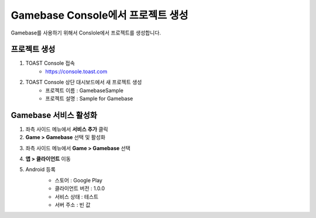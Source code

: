##################################
Gamebase Console에서 프로젝트 생성
##################################

Gamebase를 사용하기 위해서 Conslole에서 프로젝트를 생성합니다.

프로젝트 생성
==============

1. TOAST Console 접속
    - https://console.toast.com

2. TOAST Console 상단 대시보드에서 새 프로젝트 생성
    - 프로젝트 이름 : GamebaseSample
    - 프로젝트 설명 : Sample for Gamebase


Gamebase 서비스 활성화
=======================

1. 좌측 사이드 메뉴에서 **서비스 추가** 클릭
2. **Game > Gamebase** 선택 및 활성화

.. image:: _static/image/console_gamebase_on.png

3. 좌측 사이드 메뉴에서 **Game > Gamebase** 선택
4. **앱 > 클라이언트** 이동
5. Android 등록
    - 스토어 : Google Play
    - 클라이언트 버전 : 1.0.0
    - 서비스 상태 : 테스트
    - 서버 주소 : 빈 값
    .. image:: _static/image/console_android_app.png




